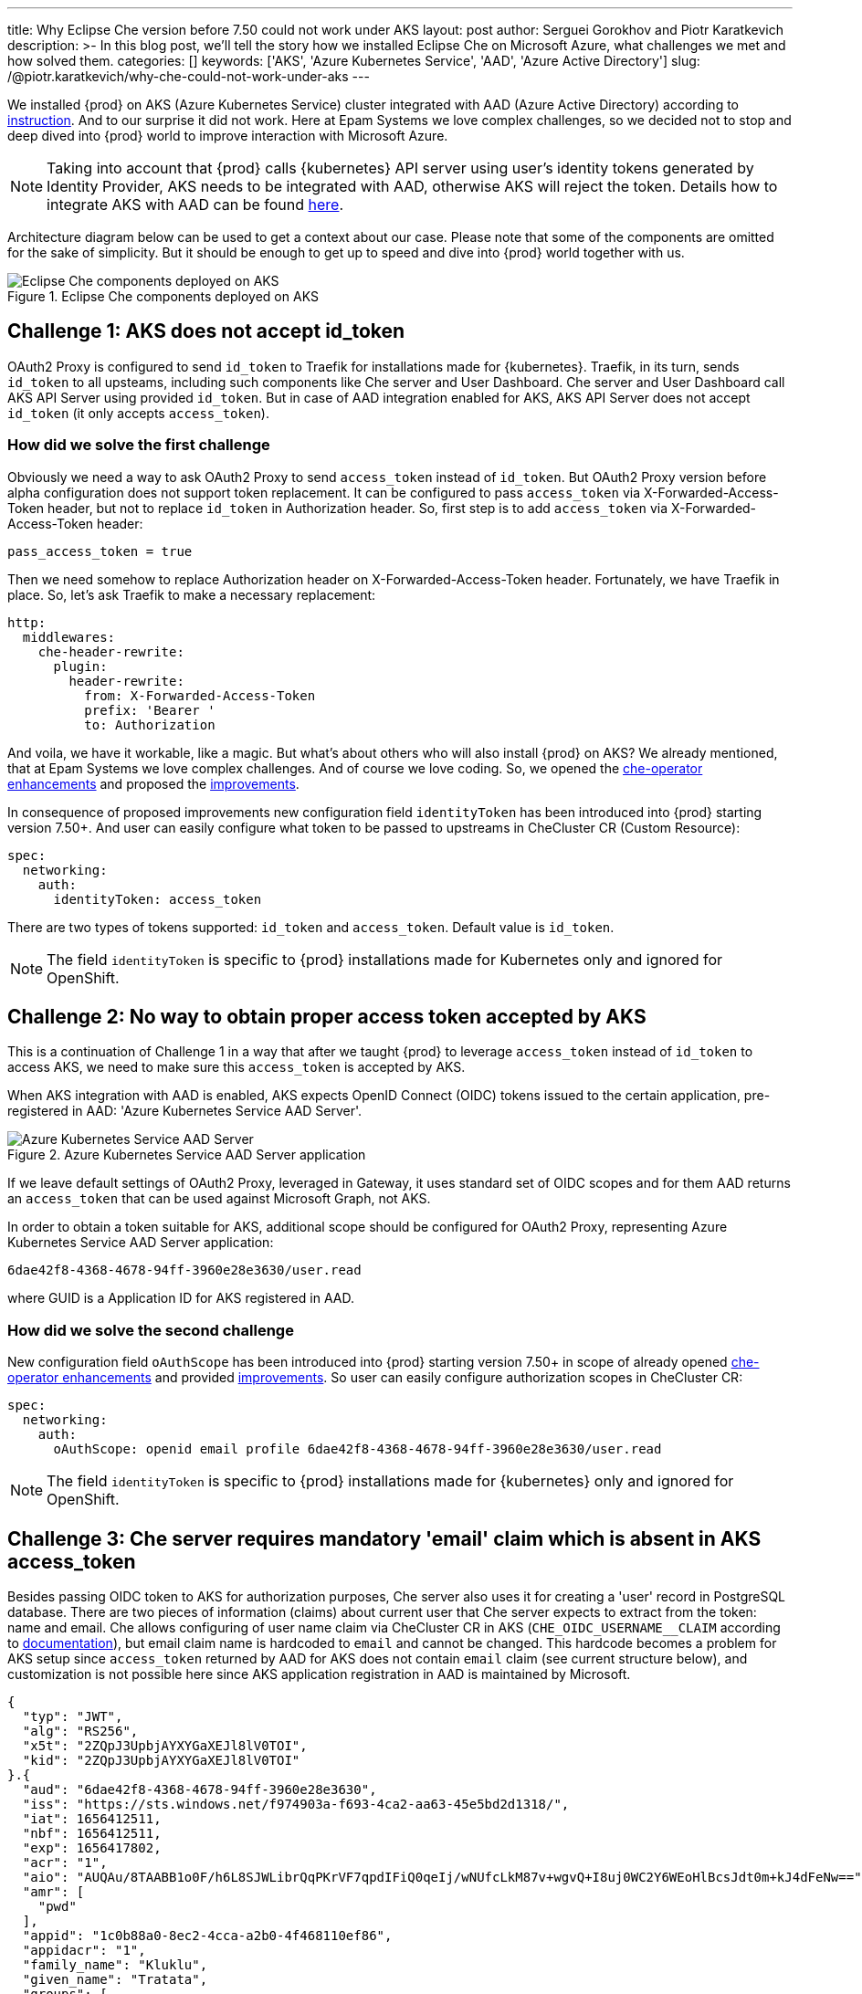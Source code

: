 ---
title: Why Eclipse Che version before 7.50 could not work under AKS
layout: post
author: Serguei Gorokhov and Piotr Karatkevich
description: >-
  In this blog post, we'll tell the story how we installed Eclipse Che on Microsoft Azure, what challenges we met and how solved them.
categories: []
keywords: ['AKS', 'Azure Kubernetes Service', 'AAD', 'Azure Active Directory']
slug: /@piotr.karatkevich/why-che-could-not-work-under-aks
---

We installed {prod} on AKS (Azure Kubernetes Service) cluster integrated with AAD (Azure Active Directory) according to link:https://www.eclipse.org/che/docs/che-7/installation-guide/installing-che-on-microsoft-azure/[instruction]. And to our surprise it did not work. Here at Epam Systems we love complex challenges, so we decided not to stop and deep dived into {prod} world to improve interaction with Microsoft Azure.

NOTE: Taking into account that {prod} calls {kubernetes} API server using user's identity tokens generated by Identity Provider, AKS needs to be integrated with AAD, otherwise AKS will reject the token. Details how to integrate AKS with AAD can be found link:https://docs.microsoft.com/en-us/azure/aks/managed-aad[here].

Architecture diagram below can be used to get a context about our case. Please note that some of the components are omitted for the sake of simplicity. But it should be enough to get up to speed and dive into {prod} world together with us.

.Eclipse Che components deployed on AKS
image::/assets/img/why-che-could-not-work-under-aks/che-in-aks.png[Eclipse Che components deployed on AKS]

== Challenge 1: AKS does not accept id_token
OAuth2 Proxy is configured to send `id_token` to Traefik for installations made for {kubernetes}. Traefik, in its turn, sends `id_token` to all upsteams, including such components like Che server and User Dashboard. Che server and User Dashboard call AKS API Server using provided `id_token`. But in case of AAD integration enabled for AKS, AKS API Server does not accept `id_token` (it only accepts `access_token`).

=== How did we solve the first challenge
Obviously we need a way to ask OAuth2 Proxy to send `access_token` instead of `id_token`. But OAuth2 Proxy version before alpha configuration does not support token replacement. It can be configured to pass `access_token` via X-Forwarded-Access-Token header, but not to replace `id_token` in Authorization header. So, first step is to add `access_token` via X-Forwarded-Access-Token header:

[source]
----
pass_access_token = true
----

Then we need somehow to replace Authorization header on X-Forwarded-Access-Token header. Fortunately, we have Traefik in place. So, let's ask Traefik to make a necessary replacement:
[source,yaml]
----
http:
  middlewares:
    che-header-rewrite:
      plugin:
        header-rewrite:
          from: X-Forwarded-Access-Token
          prefix: 'Bearer '
          to: Authorization
----

And voila, we have it workable, like a magic. But what's about others who will also install {prod} on AKS? We already mentioned, that at Epam Systems we love complex challenges. And of course we love coding. So, we opened the link:https://github.com/eclipse/che/issues/21450[che-operator enhancements] and proposed the link:https://github.com/eclipse-che/che-operator/pull/1400[improvements].

In consequence of proposed improvements new configuration field `identityToken` has been introduced into {prod} starting version 7.50+. And user can easily configure what token to be passed to upstreams in CheCluster CR (Custom Resource):
[source,yaml]
----
spec:
  networking:
    auth:
      identityToken: access_token
----
There are two types of tokens supported: `id_token` and `access_token`. Default value is `id_token`.

NOTE: The field `identityToken` is specific to {prod} installations made for Kubernetes only and ignored for OpenShift.

== Challenge 2: No way to obtain proper access token accepted by AKS
This is a continuation of Challenge 1 in a way that after we taught {prod} to leverage `access_token` instead of `id_token` to access AKS, we need to make sure this `access_token` is accepted by AKS.

When AKS integration with AAD is enabled, AKS expects OpenID Connect (OIDC) tokens issued to the certain application, pre-registered in AAD: 'Azure Kubernetes Service AAD Server'.

.Azure Kubernetes Service AAD Server application
image::/assets/img/why-che-could-not-work-under-aks/aks-aad-server-app.png[Azure Kubernetes Service AAD Server]

If we leave default settings of OAuth2 Proxy, leveraged in Gateway, it uses standard set of OIDC scopes and for them AAD returns an `access_token` that can be used against Microsoft Graph, not AKS.

In order to obtain a token suitable for AKS, additional scope should be configured for OAuth2 Proxy, representing Azure Kubernetes Service AAD Server application:
[source,yaml]
----
6dae42f8-4368-4678-94ff-3960e28e3630/user.read
----
where GUID is a Application ID for AKS registered in AAD.

=== How did we solve the second challenge
New configuration field `oAuthScope` has been introduced into {prod} starting version 7.50+ in scope of already opened link:https://github.com/eclipse/che/issues/21450[che-operator enhancements] and provided link:https://github.com/eclipse-che/che-operator/pull/1400[improvements]. So user can easily configure authorization scopes in CheCluster CR:
[source,yaml]
----
spec:
  networking:
    auth:
      oAuthScope: openid email profile 6dae42f8-4368-4678-94ff-3960e28e3630/user.read
----
NOTE: The field `identityToken` is specific to {prod} installations made for {kubernetes} only and ignored for OpenShift.

== Challenge 3: Che server requires mandatory 'email' claim which is absent in AKS access_token
Besides passing OIDC token to AKS for authorization purposes, Che server also uses it for creating a 'user' record in PostgreSQL database. There are two pieces of information (claims) about current user that Che server expects to extract from the token: name and email. Che allows configuring of user name claim via CheCluster CR in AKS (`CHE_OIDC_USERNAME__CLAIM` according to link:https://www.eclipse.org/che/docs/next/administration-guide/advanced-configuration-options-for-the-che-server-component/#_che_oidc_username_claim[documentation]), but email claim name is hardcoded to `email` and cannot be changed. This hardcode becomes a problem for AKS setup since `access_token` returned by AAD for AKS does not contain `email` claim (see current structure below), and customization is not possible here since AKS application registration in AAD is maintained by Microsoft.
[source,jwt]
----
{
  "typ": "JWT",
  "alg": "RS256",
  "x5t": "2ZQpJ3UpbjAYXYGaXEJl8lV0TOI",
  "kid": "2ZQpJ3UpbjAYXYGaXEJl8lV0TOI"
}.{
  "aud": "6dae42f8-4368-4678-94ff-3960e28e3630",
  "iss": "https://sts.windows.net/f974903a-f693-4ca2-aa63-45e5bd2d1318/",
  "iat": 1656412511,
  "nbf": 1656412511,
  "exp": 1656417802,
  "acr": "1",
  "aio": "AUQAu/8TAABB1o0F/h6L8SJWLibrQqPKrVF7qpdIFiQ0qeIj/wNUfcLkM87v+wgvQ+I8uj0WC2Y6WEoHlBcsJdt0m+kJ4dFeNw==",
  "amr": [
    "pwd"
  ],
  "appid": "1c0b88a0-8ec2-4cca-a2b0-4f468110ef86",
  "appidacr": "1",
  "family_name": "Kluklu",
  "given_name": "Tratata",
  "groups": [
    "73fdccdf-e10d-45f9-b7f6-31848842999f",
    "5988d043-3af9-4e81-b041-90b3456f9f4e",
    "bddcb049-0337-4dec-bbaf-7600b8c12623"
  ],
  "ipaddr": "10.123.51.3",
  "name": "Tratata Kluklu",
  "oid": "2cf0521c-c76d-4e7c-b41f-863674057db3",
  "onprem_sid": "S-2-4-31-6364504-298352422-13854118-387761",
  "puid": "3213CDFA3CAF2IA5",
  "rh": "0.AQkA1NIbtJ39JkuKaqbJ82fCHscCrm1oG3hTlP47YOQHDjAJAHg.",
  "scp": "user.read",
  "sub": "qweBLvHX49QA5WlXpJzq_erXQ2NldnSqpgY93oALLDY",
  "tid": "a385e78a-aedc-4033-82ba-e6ef88120591",
  "unique_name": "Tratata.Kluklu@gmail.com",
  "upn": "Tratata.Kluklu@gmail.com",
  "uti": "lfZmPsgcWmS3dG78GpMjRA",
  "ver": "1.0",
  "wids": [
    "c79abafb-610b-4a34-82e2-ef7a293db6ca"
  ]
}.[Signature]
----


=== How did we solve the third challenge
The same as above, we need some enhancements on {prod} side to allow user to configure what token claim need to be used to extract user email. As we did it before, we opened the link:https://github.com/eclipse/che/issues/21515[che-server enhancement] and proposed the link:https://github.com/eclipse-che/che-server/pull/324[improvement].

Now user can configure email claim to be used when parsing JWT token:
[source,yaml]
----
spec:
  components:
    cheServer:
      extraProperties:
        CHE_OIDC_EMAIL__CLAIM: unique_name
----
If not defined, the fallback value is `email`.

== Conclusion
In this post, we talked about the challenges we met during {prod} installation on AKS and explained how to solve them using the latest versions of the product.

Now, user has all needed things configurable to be able to run successfully {prod} on AKS. For example, in our particular case we prepared yaml file that overrides the default values in CheCluster CR.
[source,yaml]
----
spec:
  networking:
    auth:
      identityProviderURL: https://sts.windows.net/{TENANT_ID}/v2.0/
      identityToken: access_token
      oAuthClientName: {CLIENT_ID}
      oAuthSecret: {CLIENT_SECRET}
      oAuthScope: openid email profile 6dae42f8-4368-4678-94ff-3960e28e3630/user.read
  components:
    cheServer:
      extraProperties:
        CHE_OIDC_AUTH__SERVER__URL: https://sts.windows.net/{TENANT_ID}/v2.0/
        CHE_OIDC_EMAIL__CLAIM: unique_name 
----

* `TENANT_ID` - Directory (tenant) ID, see Figure 3.
* `CLIENT_ID` - Application (client) ID, see Figure 3.
* `CLIENT_SECRET` - Client secret, you can manage it in 'Certificates & secret' section

.Registered Che application
image::/assets/img/why-che-could-not-work-under-aks/azure-che-demo-app.png[Registered Che application]

WARNING: Don't forget to configure API permissions to authorize your application to call AKS Server API.

.AKS API permissions
image::/assets/img/why-che-could-not-work-under-aks/aks-api-permissions.png[AKS API permissions]

After all preparations are completed, `chectl` deploy command can be used to install {prod} on AKS using yaml file above:
[source,shell]
----
chectl server:deploy \
--platform=k8s \
--installer=operator
--che-operator-cr-patch-yaml=che.yaml \
--skip-oidc-provider-check \
--skip-cert-manager \
--domain=eclipse-che-demo.mydomain.com
----

NOTE: In our case we already configured `cert-manager` and created `domain` according to the link:https://www.eclipse.org/che/docs/che-7/installation-guide/installing-che-on-microsoft-azure/[instruction].